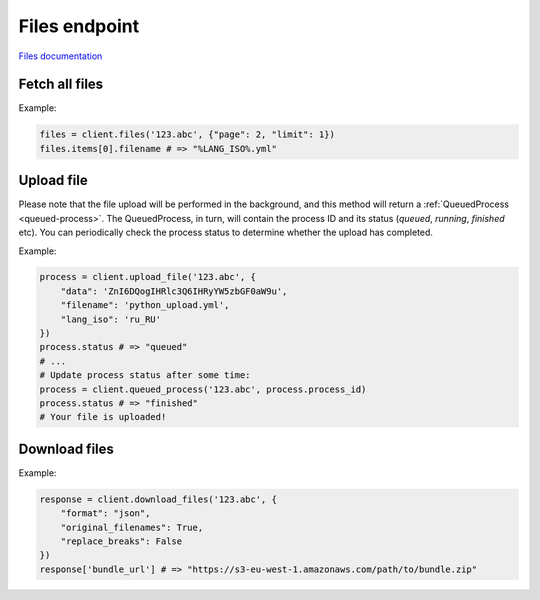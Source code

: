 Files endpoint
==============

`Files documentation <https://app.lokalise.com/api2docs/curl/#resource-files>`_

Fetch all files
---------------

.. py:function:: files(project_id, [params = None])

  :param str project_id: ID of the project to fetch files for.
  :param dict params: (optional) :ref:`pagination options <collections-pagination>`
  :return: Collection of files

Example:

.. code-block:: python

  files = client.files('123.abc', {"page": 2, "limit": 1})
  files.items[0].filename # => "%LANG_ISO%.yml"

Upload file
-----------

.. py:function:: upload_file(project_id, params)

  :param str project_id: ID of the project to upload file to
  :param dict params: Upload params
  :return: Queued process model

Please note that the file upload will be performed in the background, and this method will
return a :ref:`QueuedProcess <queued-process>`. The QueuedProcess, in turn, will
contain the process ID and its status (`queued`, `running`, `finished` etc).
You can periodically check the process status to determine whether the upload
has completed.

Example:

.. code-block:: python

  process = client.upload_file('123.abc', {
      "data": 'ZnI6DQogIHRlc3Q6IHRyYW5zbGF0aW9u',
      "filename": 'python_upload.yml',
      "lang_iso": 'ru_RU'
  })
  process.status # => "queued"
  # ...
  # Update process status after some time:
  process = client.queued_process('123.abc', process.process_id)
  process.status # => "finished"
  # Your file is uploaded!

Download files
--------------

.. py:function:: download_files(project_id, params)

  :param str project_id: ID of the project to download from
  :param dict params: Download params
  :return: Dictionary with project ID and a bundle URL

Example:

.. code-block:: python

  response = client.download_files('123.abc', {
      "format": "json",
      "original_filenames": True,
      "replace_breaks": False
  })
  response['bundle_url'] # => "https://s3-eu-west-1.amazonaws.com/path/to/bundle.zip"
